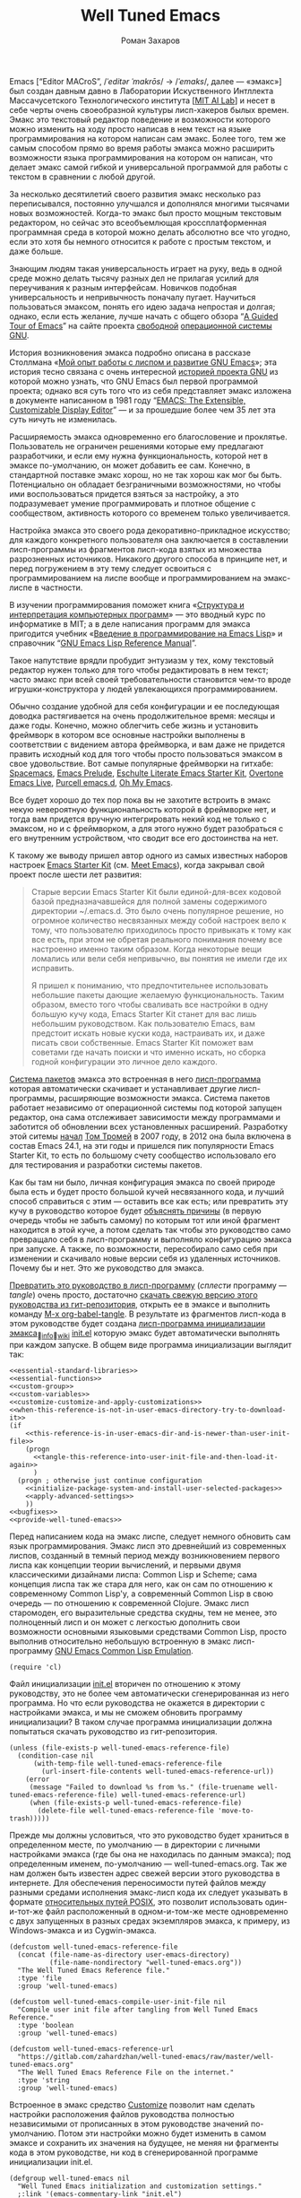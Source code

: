 #+Title: Well Tuned Emacs
#+Author: Роман Захаров
#+Email: zahardzhan@gmail.com

#+Options: HTML-Postamble:nil # HTML-страница без футера
#+Options: ToC:nil # Оглавление
#+Options: Org-Display-Internal-Link-With-Indirect-Buffer:t # Внутренние ссылки из этого документа открываются в другом буфере
#+Options: ^:t # turn on/off TeX-like syntax for sub- and superscripts.  If
# you write "^:{}", a_{b} will be interpreted, but
# the simple a_b will be left as it is.
# #+Style: <link rel="stylesheet" type="text/css" href="well-tuned-emacs.css"/>

Emacs [“Editor MACroS”, /​/ˈeditər ˈmakrōs/​/ → /​/ˈemaks/​/, далее ---
«эмакс»] был создан давным давно в Лаборатории Искуственного Интллекта
Массачусетского Технологического института
[[[https://en.wikipedia.org/wiki/MIT_Computer_Science_and_Artificial_Intelligence_Laboratory][MIT AI Lab]]]
и несет в себе черты очень своеобразной культуры лисп-хакеров былых
времен. Эмакс это текстовый редактор поведение и возможности которого
можно изменить на ходу просто написав в нем текст на языке
программирования на котором написан сам эмакс. Более того, тем же
самым способом прямо во время работы эмакса можно расширить
возможности языка программирования на котором он написан, что делает
эмакс самой гибкой и универсальной программой для работы с текстом в
сравнении с любой другой.

За несколько десятилетий своего развития эмакс несколько раз
переписывался, постоянно улучшался и дополнялся многими тысячами новых
возможностей. Когда-то эмакс был просто мощным текстовым редактором,
но сейчас это всеобъемлющая кроссплатформенная программная среда в
которой можно делать абсолютно все что угодно, если это хотя бы
немного относится к работе с простым текстом, и даже больше.

Знающим людям такая универсальность играет на руку, ведь в одной среде
можно делать тысячу разных дел не прилагая усилий для переучивания к
разным интерфейсам. Новичков подобная универсальность и непривычность
поначалу пугает. Научиться пользоваться эмаксом, понять его идею
задача непростая и долгая; однако, если есть желание, лучше начать с
общего обзора
“[[http://www.gnu.org/software/emacs/tour/][A Guided Tour of Emacs]]”
на сайте проекта
[[http://www.gnu.org/philosophy/free-sw.ru.html][свободной]]
[[http://www.gnu.org/home.ru.html][операционной системы GNU]].

История возникновения эмакса подробно описана в рассказе Столлмана
«[[http://www.gnu.org/gnu/rms-lisp.ru.html][Мой опыт работы с лиспом и развитие GNU Emacs]]»;
эта история тесно связана с очень интересной
[[http://www.gnu.org/gnu/thegnuproject.ru.html][историей проекта GNU]]
из которой можно узнать, что GNU Emacs был первой программой проекта;
однако вся суть того что из себя представляет эмакс изложена в
документе написанном в 1981 году
“[[https://www.gnu.org/software/emacs/emacs-paper.html][EMACS: The Extensible, Customizable Display Editor]]” ---
и за прошедшие более чем 35 лет эта суть ничуть не изменилась.

Расширяемость эмакса одновременно его благословение и
проклятье. Пользователь не ограничен решениями которые ему предлагают
разработчики, и если ему нужна функциональность, которой нет в эмаксе
по-умолчанию, он может добавить ее сам. Конечно, в стандартной
поставке эмакс хорош, но не так хорош как мог бы быть. Потенциально он
обладает безграничными возможностями, но чтобы ими воспользоваться
придется взяться за настройку, а это подразумевает умение
программировать и плотное общение с сообществом, активность которого
со временем только увеличивается.

Настройка эмакса это своего рода декоративно-прикладное искусство; для
каждого конкретного пользователя она заключается в составлении
лисп-программы из фрагментов лисп-кода взятых из множества
разрозненных источников. Никакого другого способа в принципе нет, и
перед погружением в эту тему следует освоиться с программированием на
лиспе вообще и программированием на эмакс-лиспе в частности.

В изучении программирования поможет книга
«[[http://newstar.rinet.ru/~goga/sicp/sicp-ru-screen.pdf][Структура и интерпретация компьютерных программ]]» ---
это вводный курс по информатике в MIT; а в деле написания программ для
эмакса пригодится учебник
«[[http://alexott.net/ru/emacs/elisp-intro/elisp-intro-ru.html][Введение в программирование на Emacs Lisp]]»
и справочник
“[[https://www.gnu.org/software/emacs/manual/html_node/elisp/index.html][GNU Emacs Lisp Reference Manual]]”.

Такое напутствие врядли пробудит энтузиазм у тех, кому текстовый
редактор нужен только для того чтобы редактировать в нем текст; часто
эмакс при всей своей требовательности становится чем-то вроде
игрушки-конструктора у людей увлекающихся программированием.

Обычно создание удобной для себя конфигурации и ее последующая доводка
растягивается на очень продолжительное время: месяцы и даже
годы. Конечно, можно облегчить себе жизнь и установить фреймворк в
котором все основные настройки выполнены в соответствии с видением
автора фреймворка, и вам даже не придется править исходный код для
того чтобы просто пользоваться эмаксом в свое удовольствие. Вот самые
популярные фреймворки на гитхабе: [[https://github.com/syl20bnr/spacemacs][Spacemacs]],
[[https://github.com/bbatsov/prelude][Emacs Prelude]],
[[https://github.com/eschulte/emacs24-starter-kit][Eschulte Literate Emacs Starter Kit]],
[[https://github.com/overtone/emacs-live][Overtone Emacs Live]],
[[https://github.com/purcell/emacs.d][Purcell emacs.d]],
[[https://github.com/xiaohanyu/oh-my-emacs][Oh My Emacs]].

Все будет хорошо до тех пор пока вы не захотите встроить в эмакс некую
невероятную функциональность которой в фреймворке нет, и тогда вам
придется вручную интегрировать некий код не только с эмаксом, но и с
фреймворком, а для этого нужно будет разобраться с его внутренним
устройством, что сводит все его достоинства на нет.

К такому же выводу пришел автор одного из самых известных наборов
настроек
[[https://github.com/technomancy/emacs-starter-kit][Emacs Starter Kit]]
(см. [[http://www.google.com/search?q=meet+emacs+pluralsight+torrent][Meet Emacs]]),
когда закрывал свой проект после шести лет развития:

#+BEGIN_QUOTE
Старые версии Emacs Starter Kit были единой-для-всех кодовой базой
предназначавшейся для полной замены содержимого директории
~/.emacs.d. Это было очень популярное решение, но огромное количество
несвязанных между собой настроек вело к тому, что пользователю
приходилось просто привыкать к тому как все есть, при этом не обретая
реального понимания почему все настроенно именно таким образом. Когда
некоторые вещи ломались или вели себя непривычно, вы понятия не имели
где их исправить.

Я пришел к пониманию, что предпочтительнее использовать небольшие
пакеты дающие желаемую функциональность. Таким образом, вместо того
чтобы сваливать все настройки в одну большую кучу кода, Emacs Starter
Kit станет для вас лишь небольшим руководством. Как пользователю
Emacs, вам предстоит искать новые куски кода, настраивать их, и даже
писать свои собственные. Emacs Starter Kit поможет вам советами где
начать поиски и что именно искать, но сборка годной конфигурации это
личное дело каждого.
#+END_QUOTE

[[info:Emacs#Package][Система пакетов]] эмакса это встроенная в него [[elisp:list-packages][лисп-программа]]
которая автоматически скачивает и устанавливает другие лисп-программы,
расширяющие возможности эмакса. Система пакетов работает независимо от
операционной системы под которой запущен редактор, она сама
отслеживает зависимости между программами и заботится об обновлении
всех установленных расширений. Разработку этой ситемы
[[http://tromey.com/blog/?p=325][начал]] [[http://www.emacswiki.org/emacs/TomTromey][Том Тромей]] 
в 2007 году, в 2012 она была включена в состав Emacs 24.1, на эти годы
и пришелся пик популярности Emacs Starter Kit, то есть по большому
счету сообщество использовало его для тестирования и разработки
системы пакетов.

Как бы там ни было, личная конфигурация эмакса по своей природе была
есть и будет просто большой кучей несвязанного кода, и лучший способ
справиться с этим --- оставить все как есть; или превратить эту кучу в
руководство которое будет 
[[http://www.literateprogramming.com/knuthweb.pdf][объяснять причины]]
(в первую очередь чтобы не забыть самому) по которым тот или иной
фрагмент находится в этой куче, а потом сделать так чтобы это
руководство само превращало себя в лисп-программу и выполняло
конфигурацию эмакса при запуске. А также, по возможности, пересобирало
само себя при изменении и скачивало новые версии себя из удаленных
источников. Почему бы и нет. Это же руководство для эмакса.

[[elisp:org-babel-tangle][Превратить это руководство в лисп-программу]]
(/сплести/ программу --- /tangle/) очень просто, достаточно
[[https://gitlab.com/zahardzhan/well-tuned-emacs/raw/master/well-tuned-emacs.org][скачать свежую версию этого руководства из гит-репозитория]],
открыть ее в эмаксе и выполнить команду 
[[elisp:org-babel-tangle][M-x org-babel-tangle]].
В результате из фрагментов лисп-кода в этом руководстве будет создана
[[http://www.gnu.org/software/emacs/manual/html_node/emacs/Init-File.html][лисп-программа инициализации эмакса]]_{🔗[[info:Emacs#Init File][info]]🔗[[http://www.emacswiki.org/emacs/InitFile][wiki]]}
[[file:init.el][init.el]]
которую эмакс будет автоматически выполнять при каждом запуске.
В общем виде программа инициализации выглядит так:

#+begin_src emacs-lisp -r -n :tangle init.el :noweb no-export
  <<essential-standard-libraries>>
  <<essential-functions>>
  <<custom-group>>
  <<custom-variables>>
  <<customize-customize-and-apply-customizations>>
  <<when-this-reference-is-not-in-user-emacs-directory-try-to-download-it>>
  (if
      <<this-reference-is-in-user-emacs-dir-and-is-newer-than-user-init-file>>
      (progn
        <<tangle-this-reference-into-user-init-file-and-then-load-it-again>>
        )
    (progn ; otherwise just continue configuration
      <<initialize-package-system-and-install-user-selected-packages>>
      <<apply-advanced-settings>>
      ))
  <<bugfixes>>
  <<provide-well-tuned-emacs>>
#+end_src

Перед написанием кода на эмакс лиспе, следует немного обновить сам
язык программирования. Эмакс лисп это древнейший из современных
лиспов, созданный в темный период между возникновением первого лиспа
как концепции теории вычислений, и первыми двумя классическими
дизайнами лиспа: Common Lisp и Scheme; сама концепция лиспа так же
стара для него, как он сам по отношению к современному Common Lisp'у,
а современный Common Lisp в свою очередь --- по отношению к
современной Clojure. Эмакс лисп старомоден, его выразительные средства
скудны, тем не менее, это полноценный лисп и он может с легкостью
дополнить свои возможности основными языковыми средствами Common Lisp,
просто выполнив относительно небольшую встроенную в эмакс
лисп-программу
[[http://www.gnu.org/software/emacs/manual/html_mono/cl.html][GNU Emacs Common Lisp Emulation]].

#+name: essential-standard-libraries
#+begin_src emacs-lisp -r -n :tangle no
  (require 'cl)
#+end_src

Файл инициализации [[file:init.el][init.el]] вторичен по отношению к этому руководству,
это не более чем автоматически сгенерированная из него программа. Но
что если руководства не окажется в директории с настройками эмакса, и
мы не сможем обновить программу инициализации? В таком случае
программа инициализации должна попытаться скачать руководство из
гит-репозитория.

#+name: when-this-reference-is-not-in-user-emacs-directory-try-to-download-it
#+begin_src emacs-lisp -r -n :tangle no
  (unless (file-exists-p well-tuned-emacs-reference-file)
    (condition-case nil
        (with-temp-file well-tuned-emacs-reference-file
          (url-insert-file-contents well-tuned-emacs-reference-url))
      (error
       (message "Failed to download %s from %s." (file-truename well-tuned-emacs-reference-file) well-tuned-emacs-reference-url)
       (when (file-exists-p well-tuned-emacs-reference-file)
         (delete-file well-tuned-emacs-reference-file 'move-to-trash)))))
#+end_src

Прежде мы должны условиться, что это руководство будет храниться в
определенном месте, по умолчанию --- в директории с личными
настройками эмакса (где бы она не находилась по данным эмакса); под
определенным именем, по-умолчанию --- well-tuned-emacs.org. Так же нам
должен быть известен адрес свежей версии этого руководства в
интернете. Для обеспечения переносимости путей файлов между разными
средами исполнения эмакс-лисп кода их следует указывать в формате
[[https://en.wikipedia.org/wiki/Path_(computing)][относительных путей POSIX]], 
это позволит использовать один-и-тот-же файл расположенный в
одном-и-том-же месте одновременно с двух запущенных в разных средах
экземпляров эмакса, к примеру, из Windows-эмакса и из Cygwin-эмакса.

#+name: custom-variables
#+begin_src emacs-lisp -r -n :tangle no
  (defcustom well-tuned-emacs-reference-file
    (concat (file-name-as-directory user-emacs-directory)
            (file-name-nondirectory "well-tuned-emacs.org"))
    "The Well Tuned Emacs Reference file."
    :type 'file
    :group 'well-tuned-emacs)

  (defcustom well-tuned-emacs-compile-user-init-file nil
    "Compile user init file after tangling from Well Tuned Emacs Reference."
    :type 'boolean
    :group 'well-tuned-emacs)

  (defcustom well-tuned-emacs-reference-url
    "https://gitlab.com/zahardzhan/well-tuned-emacs/raw/master/well-tuned-emacs.org"
    "The Well Tuned Emacs Reference File on the internet."
    :type 'string
    :group 'well-tuned-emacs)
#+end_src

Встроенное в эмакс средство
[[http://www.gnu.org/software/emacs/manual/html_node/elisp/Customization.html#Customization][Customize]]
позволит нам сделать настройки расположения файлов руководства
полностью независимыми от прописанных в этом руководстве значений
по-умолчанию. Потом эти настройки можно будет изменить в самом эмаксе
и сохранить их значения на будущее, не меняя ни фрагменты кода в этом
руководстве, ни код в сгенерированной программе инициализации init.el.

#+name: custom-group
#+begin_src emacs-lisp -r -n :tangle no
  (defgroup well-tuned-emacs nil
    "Well Tuned Emacs initialization and customization settings."
    ;:link '(emacs-commentary-link "init.el")
    ;:link '(file-link ...)
    ;:link '(url-link ...)
    :version "25.0.50.1"
    :group 'initialization)
#+end_src

Лисп-программа [[elisp:customize][M-x customize]], 
ставшая частью эмакса в середине девяностых --- это краеугольный
камень всей системы пользовательских настроек. Само это руководство
строится вокруг этой программы, ради нее оно было
написано. Парадоксально то, что подавляющее большинство фреймворков и
личных настроек отдельных людей, доступных в сети, всеми силами
избегают настройки эмакса с помощью встроенного в эмакс интерфейса
заточенного под его настройку. Люди предпочитают настраивать эмакс
написанием своего лисп-кода в тех случаях, когда этот лисп-код уже
предусмотрительно написан, отлажен и задокументирован разработчиками
лисп-программ, которые пользователь пытается настроить написанием
своего кривого и неотлаженного лисп-кода. Этот чудовищный
[[http://c2.com/cgi/wiki?NotInventedHereSyndrome][фатальный недостаток]]
распространен повсеместно и большинство пользователей эмакса считает
такое положение дел нормальным. Но это не так.

Истина состоит в том, что GNU Emacs 25 имеет 3440 стандартных
настройки в конфигурации по-умолчанию. Все они хорошо организованны,
задокументированны и доступны для поиска и изменения в простом удобном
интерфейсе Customize. Эти настроки сохраняются между сессиями эмакса,
и многие настройки лисп-программ эмакса сами выполнены в виде
специфических лисп-программ. Подключение дополнительных модулей и
пакетов расширений эмакса может запросто увеличить количество таких
настроек до десяти тысяч. К чему приведет попытка изменения нескольких
тысяч параметров управляемых лисп-кодом, меняющимся от
версии-к-версии, написанием своего лисп-кода? Она практически
неизбежно приведет к
[[http://www.emacswiki.org/emacs/DotEmacsBankruptcy][конфигурационному апокалипсису]].
Поэтому здесь и далее, и везде где только можно, я буду использовать
систему Customize.

По-умолчанию Customize хранит свои данные в файле init.el; если мы
переплетем этот файл --- все наши настройки пропадут.  В Customize
можно выполнить настройку самой Customize, но фактически программа не
может изменить место хранения своих данных, при том что такой параметр
в ней есть --- информация о том какой файл будет загружен хранится в
самом этом файле, таким образом эта информация недоступна извне. Мы
будем хранить настройки выполненные программой Customize в файле
custom.el в директории ~/.emacs.d/custom.

#+name: customize-customize-and-apply-customizations
#+begin_src emacs-lisp -r -n :tangle no
  (let ((custom-directory
         (file-name-as-directory (concat user-emacs-directory "custom"))))
    (setq custom-file (concat custom-directory "custom.el"))
    (unless (file-exists-p custom-directory)
      (make-directory custom-directory 'with-parents))
    (when (file-exists-p custom-file)
      (load custom-file)))
#+end_src

Чтобы не /переплетать/ программу инициализации эмакса вручную после
каждого редактирования этого руководства, сделаем так, что программа
будет переплетать сама себя прямо во время запуска эмакса, если
руководство было изменено после изменения программы.

#+name: this-reference-is-in-user-emacs-dir-and-is-newer-than-user-init-file
#+begin_src emacs-lisp  -r -n :tangle no
  (and (file-exists-p well-tuned-emacs-reference-file)
       (eq well-tuned-emacs-reference-file
           (file-newer-of well-tuned-emacs-reference-file user-init-file)))
#+end_src

#+name: tangle-this-reference-into-user-init-file-and-then-load-it-again
#+begin_src emacs-lisp  -r -n :tangle no
  (message "Tangling %s." well-tuned-emacs-reference-file)
  (org-babel-tangle-file well-tuned-emacs-reference-file
                         user-init-file "emacs-lisp")
  (if well-tuned-emacs-compile-user-init-file
      (progn (byte-compile-file user-init-file 'load)
             (message "Tangled, compiled and loaded %s." user-init-file))
    (progn (load user-init-file)
           (message "Tangled and loaded %s." user-init-file)))
#+end_src

Функция [[(file-newer-of)][file-newer-of]] узнает когда был изменен каждый из файлов, и
возвращает имя того файла, что был изменен позже.

#+name: essential-functions
#+begin_src emacs-lisp  -r -n :tangle no
  (defun file-newer-of (file1 file2) (ref:file-newer-of)
      "Compare last modification time of two files to each other and return FILENAME of newer file."
      (let ((difference
             (float-time
              (time-subtract (file-last-modification-time file1)
                             (file-last-modification-time file2)))))
        (cond ((> difference 0) file1)
              ((< difference 0) file2)
              ((= difference 0) nil))))
#+end_src

Время последнего изменения файла хранится в списке атрибутов файла,
который возвращает встроенная в эмакс функция
[[https://www.gnu.org/software/emacs/manual/html_node/elisp/File-Attributes.html#File-Attributes][file-attributes]].
Для получения этой информации о файле придется написать свою
собственную функцию
[[(file-last-modification-time)][file-last-modification-time]].

#+name: essential-functions
#+begin_src emacs-lisp  -r -n :tangle no
  (defun file-last-modification-time (file) (ref:file-last-modification-time)
    "The time of last access to FILE, as a list of four integers (sec-high sec-low microsec picosec)."
    (sixth (or (file-attributes (file-truename file))
               (file-attributes file))))
#+end_src

Сама процедура сплетения файла из документа с фрагментами кода
выполянется лисп-программой [[http://orgmode.org/][Org]].

#+name: essential-standard-libraries
#+begin_src emacs-lisp  -r -n :tangle no
  (require 'org)
#+end_src

----------------------------------------------------------------------

Исправления некоторых багов GNU Emacs:

- [[http://wenshanren.org/?p=781][Emacs 25 testing: org-html-export returns org-html-fontify-code: Wrong number of arguments…]]

  #+name: bugfixes
  #+begin_src emacs-lisp -r -n :tangle no
    (defun org-font-lock-ensure ()
      (font-lock-fontify-buffer))
  #+end_src

----------------------------------------------------------------------

Copyright © 2010-2015 Роман Захаров [[mailto:zahardzhan@gmail.com][zahardzhan@gmail.com]].

[[https://gitlab.com/zahardzhan/well-tuned-emacs][Проект на гитлабе]] начат 1 ноября 2015.

Эта программа не является частью GNU Emacs.

Это программа является свободным программным обеспечением. Вы можете
распространять и/или модифицировать её согласно условиям
[[http://www.gnu.org/licenses/gpl-3.0.txt][Стандартной Общественной Лицензии GNU]],
опубликованной Фондом Свободного Программного Обеспечения, версии 3
или, по Вашему желанию, любой более поздней версии.

Эта программа распространяется в надежде, что она будет полезной, но
БЕЗ ВСЯКИХ ГАРАНТИЙ, в том числе подразумеваемых гарантий ТОВАРНОГО
СОСТОЯНИЯ ПРИ ПРОДАЖЕ и ГОДНОСТИ ДЛЯ ОПРЕДЕЛЁННОГО
ПРИМЕНЕНИЯ. Смотрите Стандартную Общественную Лицензию GNU для
получения дополнительной информации.

Вы должны были получить копию Стандартной Общественной Лицензии GNU
вместе с программой. В случае её отсутствия, посмотрите
[[http://www.gnu.org/licenses/][Лицензии на сайте GNU]].
